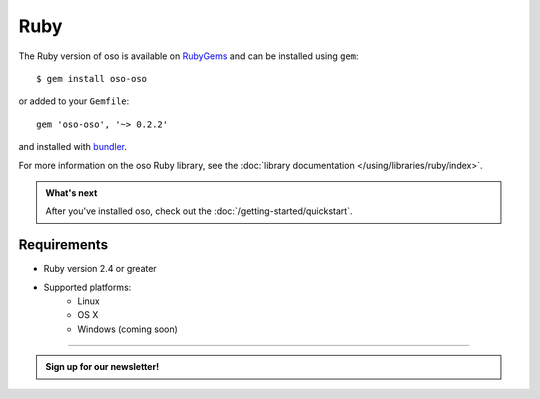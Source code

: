 ====
Ruby
====

The Ruby version of oso is available on RubyGems_ and can be installed using
``gem``::

    $ gem install oso-oso

or added to your ``Gemfile``::

    gem 'oso-oso', '~> 0.2.2'

and installed with `bundler`_.

For more information on the oso Ruby library, see the
:doc:`library documentation </using/libraries/ruby/index>`.

.. admonition:: What's next
    :class: tip whats-next

    After you've installed oso, check out the
    :doc:`/getting-started/quickstart`.

Requirements
------------

- Ruby version 2.4 or greater
- Supported platforms:
    - Linux
    - OS X
    - Windows (coming soon)

.. _RubyGems: https://rubygems.org/gems/oso-oso
.. _bundler: https://bundler.io/

------------------------

.. admonition:: Sign up for our newsletter!

    .. raw:: html

        <script charset="utf-8" type="text/javascript" src="//js.hsforms.net/forms/shell.js"></script>
        <script>
          hbspt.forms.create({
            portalId: "8091225",
            formId: "109f461f-8b3a-4dfa-a942-fd40b6f6e27f"
        });
        </script>
